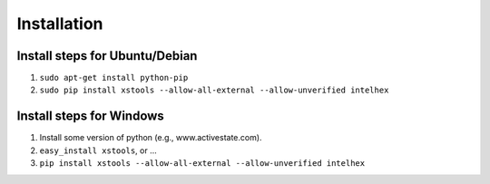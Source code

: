 ============
Installation
============

Install steps for Ubuntu/Debian
---------------------------------
#. ``sudo apt-get install python-pip``
#. ``sudo pip install xstools --allow-all-external --allow-unverified intelhex``

Install steps for Windows
---------------------------------
#. Install some version of python (e.g., www.activestate.com).
#. ``easy_install xstools``, or ...
#. ``pip install xstools --allow-all-external --allow-unverified intelhex``
